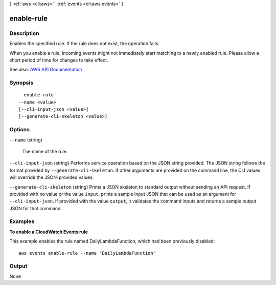 [ :ref:`aws <cli:aws>` . :ref:`events <cli:aws events>` ]

.. _cli:aws events enable-rule:


***********
enable-rule
***********



===========
Description
===========



Enables the specified rule. If the rule does not exist, the operation fails.

 

When you enable a rule, incoming events might not immediately start matching to a newly enabled rule. Please allow a short period of time for changes to take effect.



See also: `AWS API Documentation <https://docs.aws.amazon.com/goto/WebAPI/events-2015-10-07/EnableRule>`_


========
Synopsis
========

::

    enable-rule
  --name <value>
  [--cli-input-json <value>]
  [--generate-cli-skeleton <value>]




=======
Options
=======

``--name`` (string)


  The name of the rule.

  

``--cli-input-json`` (string)
Performs service operation based on the JSON string provided. The JSON string follows the format provided by ``--generate-cli-skeleton``. If other arguments are provided on the command line, the CLI values will override the JSON-provided values.

``--generate-cli-skeleton`` (string)
Prints a JSON skeleton to standard output without sending an API request. If provided with no value or the value ``input``, prints a sample input JSON that can be used as an argument for ``--cli-input-json``. If provided with the value ``output``, it validates the command inputs and returns a sample output JSON for that command.



========
Examples
========

**To enable a CloudWatch Events rule**

This example enables the rule named DailyLambdaFunction, which had been previously disabled::

  aws events enable-rule --name "DailyLambdaFunction"


======
Output
======

None
